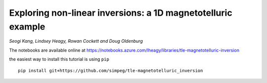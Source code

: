 Exploring non-linear inversions: a 1D magnetotelluric example
=============================================================

*Seogi Kang, Lindsey Heagy, Rowan Cockett and Doug Oldenburg*

The notebooks are available online at https://notebooks.azure.com/lheagy/libraries/tle-magnetotelluric-inversion

the easiest way to install this tutorial is using ``pip`` ::

    pip install git+https://github.com/simpeg/tle-magnetotelluric_inversion
